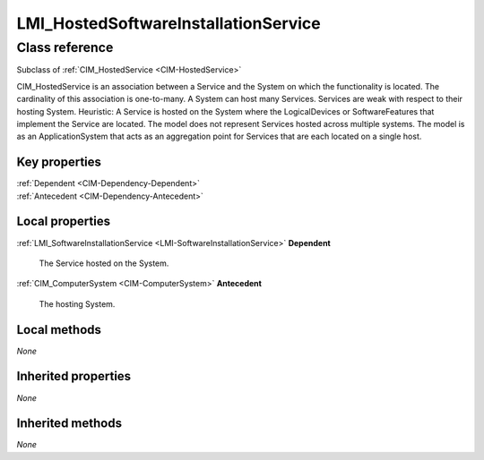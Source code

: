 .. _LMI-HostedSoftwareInstallationService:

LMI_HostedSoftwareInstallationService
-------------------------------------

Class reference
===============
Subclass of :ref:`CIM_HostedService <CIM-HostedService>`

CIM_HostedService is an association between a Service and the System on which the functionality is located. The cardinality of this association is one-to-many. A System can host many Services. Services are weak with respect to their hosting System. Heuristic: A Service is hosted on the System where the LogicalDevices or SoftwareFeatures that implement the Service are located. The model does not represent Services hosted across multiple systems. The model is as an ApplicationSystem that acts as an aggregation point for Services that are each located on a single host.


Key properties
^^^^^^^^^^^^^^

| :ref:`Dependent <CIM-Dependency-Dependent>`
| :ref:`Antecedent <CIM-Dependency-Antecedent>`

Local properties
^^^^^^^^^^^^^^^^

.. _LMI-HostedSoftwareInstallationService-Dependent:

:ref:`LMI_SoftwareInstallationService <LMI-SoftwareInstallationService>` **Dependent**

    The Service hosted on the System.

    
.. _LMI-HostedSoftwareInstallationService-Antecedent:

:ref:`CIM_ComputerSystem <CIM-ComputerSystem>` **Antecedent**

    The hosting System.

    

Local methods
^^^^^^^^^^^^^

*None*

Inherited properties
^^^^^^^^^^^^^^^^^^^^

*None*

Inherited methods
^^^^^^^^^^^^^^^^^

*None*

